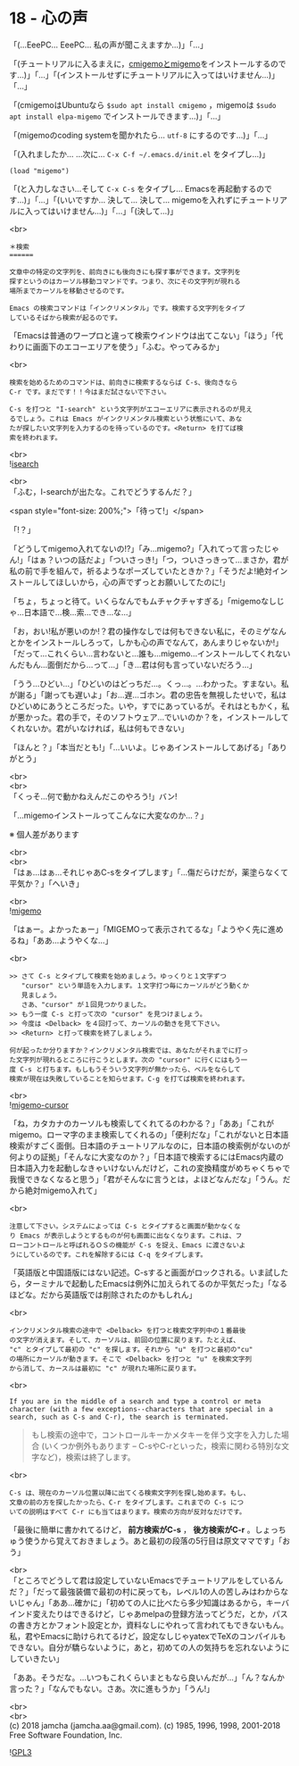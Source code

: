 #+OPTIONS: toc:nil
#+OPTIONS: \n:t
#+OPTIONS: ^:{}

* 18 - 心の声

  「(…EeePC… EeePC… 私の声が聞こえますか…)」「…」

  「(チュートリアルに入るまえに，[[https://github.com/emacs-jp/migemo][cmigemoとmigemo]]をインストールするのです…)」「…」「(インストールせずにチュートリアルに入ってはいけません…)」「…」

  「(cmigemoはUbuntuなら ~$sudo apt install cmigemo~ ，migemoは ~$sudo apt install elpa-migemo~ でインストールできます…)」「…」

  「(migemoのcoding systemを聞かれたら… ~utf-8~ にするのです…)」「…」

  「(入れましたか… …次に… ~C-x C-f ~/.emacs.d/init.el~ をタイプし…)」

  #+BEGIN_SRC 
  (load "migemo")
  #+END_SRC

  「(と入力しなさい…そして ~C-x C-s~ をタイプし… Emacsを再起動するのです…)」「…」「(いいですか… 決して… 決して… migemoを入れずにチュートリアルに入ってはいけません…)」「…」「(決して…)」

  <br>
  #+BEGIN_SRC 
  ＊検索
  ======

  文章中の特定の文字列を、前向きにも後向きにも探す事ができます。文字列を
  探すというのはカーソル移動コマンドです。つまり、次にその文字列が現れる
  場所までカーソルを移動させるのです。

  Emacs の検索コマンドは「インクリメンタル」です。検索する文字列をタイプ
  しているそばから検索が起るのです。
  #+END_SRC

  「Emacsは普通のワープロと違って検索ウインドウは出てこない」「ほう」「代わりに画面下のエコーエリアを使う」「ふむ。やってみるか」

  <br>
  #+BEGIN_SRC 
  検索を始めるためのコマンドは、前向きに検索するならば C-s、後向きなら
  C-r です。まだです！！今はまだ試さないで下さい。

  C-s を打つと "I-search" という文字列がエコーエリアに表示されるのが見え
  るでしょう。これは Emacs がインクリメンタル検索という状態にいて、あな
  たが探したい文字列を入力するのを待っているのです。<Return> を打てば検
  索を終われます。
  #+END_SRC

  <br>
  ![[./images/isearch.png][isearch]]

  <br>
  「ふむ，I-searchが出たな。これでどうするんだ？」

  <span style="font-size: 200%;">「待って!」</span>

  「!？」

  「どうしてmigemo入れてないの!?」「み…migemo?」「入れてって言ったじゃん!」「はぁ？いつの話だよ」「ついさっき!」「つ，ついさっきって…まさか，君が私の前で手を組んで，祈るようなポーズしていたときか？」「そうだよ!絶対インストールしてほしいから，心の声でずっとお願いしてたのに!」

  「ちょ，ちょっと待て。いくらなんでもムチャクチャすぎる」「migemoなしじゃ…日本語で…検…索…でき…な…」

  「お，おい!私が悪いのか!？君の操作なしでは何もできない私に，そのミゲなんとかをインストールしろって，しかも心の声でなんて，あんまりじゃないか!」「だって…これくらい…言わないと…誰も…migemo…インストールしてくれないんだもん…面倒だから…って…」「き…君は何も言っていないだろう…」

  「うう…ひどい…」「ひどいのはどっちだ…。くっ…。…わかった。すまない。私が謝る」「謝っても遅いよ」「お…遅…ゴホン。君の忠告を無視したせいで，私はひどいめにあうところだった。いや，すでにあっているが。それはともかく，私が悪かった。君の手で，そのソフトウェア…でいいのか？を，インストールしてくれないか。君がいなければ，私は何もできない」

  「ほんと？」「本当だとも!」「…いいよ。じゃあインストールしてあげる」「ありがとう」

  <br>
  <br>
  「くっそ…何で動かねえんだこのやろう!」バン!

  「…migemoインストールってこんなに大変なのか…？」

  ※ 個人差があります

  <br>
  <br>
  「はぁ…はぁ…それじゃあC-sをタイプします」「…傷だらけだが，薬塗らなくて平気か？」「へいき」

  <br>
  ![[./images/migemo.png][migemo]]

  「はぁー。よかったぁー」「MIGEMOって表示されてるな」「ようやく先に進めるね」「ああ…ようやくな…」

  <br>
  #+BEGIN_SRC 
  >> さて C-s とタイプして検索を始めましょう。ゆっくりと１文字ずつ
     "cursor" という単語を入力します。１文字打つ毎にカーソルがどう動くか
     見ましょう。
     さあ、"cursor" が１回見つかりました。
  >> もう一度 C-s と打って次の "cursor" を見つけましょう。
  >> 今度は <Delback> を４回打って、カーソルの動きを見て下さい。
  >> <Return> と打って検索を終了しましょう。

  何が起ったか分りますか？インクリメンタル検索では、あなたがそれまでに打っ
  た文字列が現れるところに行こうとします。次の "cursor" に行くにはもう一
  度 C-s と打ちます。もしもうそういう文字列が無かったら、ベルをならして
  検索が現在は失敗していることを知らせます。C-g を打てば検索を終われます。
  #+END_SRC

  <br>
  ![[./images/migemo-cursor.png][migemo-cursor]]

  「ね，カタカナのカーソルも検索してくれてるのわかる？」「ああ」「これがmigemo。ローマ字のまま検索してくれるの」「便利だな」「これがないと日本語検索がすごく面倒。日本語のチュートリアルなのに，日本語の検索例がないのが何よりの証拠」「そんなに大変なのか？」「日本語で検索するにはEmacs内蔵の日本語入力を起動しなきゃいけないんだけど，これの変換精度がめちゃくちゃで我慢できなくなると思う」「君がそんなに言うとは，よほどなんだな」「うん。だから絶対migemo入れて」

  <br>
  #+BEGIN_SRC 
  注意して下さい。システムによっては C-s とタイプすると画面が動かなくな
  り Emacs が表示しようとするものが何も画面に出なくなります。これは、フ
  ローコントロールと呼ばれるＯＳの機能が C-s を捉え、Emacs に渡さないよ
  うにしているのです。これを解除するには C-q をタイプします。
  #+END_SRC

  「英語版と中国語版にはない記述。C-sすると画面がロックされる。いま試したら，ターミナルで起動したEmacsは例外に加えられてるのか平気だった」「なるほどな。だから英語版では削除されたのかもしれん」

  <br>
  #+BEGIN_SRC 
  インクリメンタル検索の途中で <Delback> を打つと検索文字列中の１番最後
  の文字が消えます。そして、カーソルは、前回の位置に戻ります。たとえば、
  "c" とタイプして最初の "c" を探します。それから "u" を打つと最初の"cu"
  の場所にカーソルが動きます。そこで <Delback> を打つと "u" を検索文字列
  から消して、カースルは最初に "c" が現れた場所に戻ります。
  #+END_SRC

  <br>
  #+BEGIN_SRC 
  If you are in the middle of a search and type a control or meta
  character (with a few exceptions--characters that are special in a
  search, such as C-s and C-r), the search is terminated.
  #+END_SRC

  #+BEGIN_QUOTE
  もし検索の途中で，コントロールキーかメタキーを伴う文字を入力した場合 (いくつか例外もあります -- C-sやC-rといった，検索に関わる特別な文字など)，検索は終了します。
  #+END_QUOTE

  <br>
  #+BEGIN_SRC 
  C-s は、現在のカーソル位置以降に出てくる検索文字列を探し始めます。もし、
  文章の前の方を探したかったら、C-r をタイプします。これまでの C-s につ
  いての説明はすべて C-r にも当てはまります。検索の方向が反対なだけです。
  #+END_SRC

  「最後に簡単に書かれてるけど， *前方検索がC-s* ， *後方検索がC-r* 。しょっちゅう使うから覚えておきましょう。あと最初の段落の5行目は原文ママです」「おう」

  <br>
  「ところでどうして君は設定していないEmacsでチュートリアルをしているんだ？」「だって最強装備で最初の村に戻っても，レベル1の人の苦しみはわからないじゃん」「ああ…確かに」「初めての人に比べたら多少知識はあるから，キーバインド変えたりはできるけど，じゃあmelpaの登録方法ってどうだ，とか，パスの書き方とかフォント設定とか，資料なしにやれって言われてもできないもん。私，君やEmacsに助けられてるけど，設定なしじゃyatexでTeXのコンパイルもできない。自分が驕らないように，あと，初めての人の気持ちを忘れないようにしていきたい」

  「ああ。そうだな。…いつもこれくらいまともなら良いんだが…」「ん？なんか言った？」「なんでもない。さあ。次に進もうか」「うん!」

  <br>
  <br>
  (c) 2018 jamcha (jamcha.aa@gmail.com). (c) 1985, 1996, 1998, 2001-2018 Free Software Foundation, Inc.

  ![[https://www.gnu.org/graphics/gplv3-88x31.png][GPL3]]
